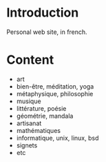 
#+STARTUP: showall

#+TAGS: TOC(t)

* Introduction

Personal web site, in french.

* Content

- art
- bien-être, méditation, yoga
- métaphysique, philosophie
- musique
- littérature, poésie
- géométrie, mandala
- artisanat
- mathématiques
- informatique, unix, linux, bsd
- signets
- etc
